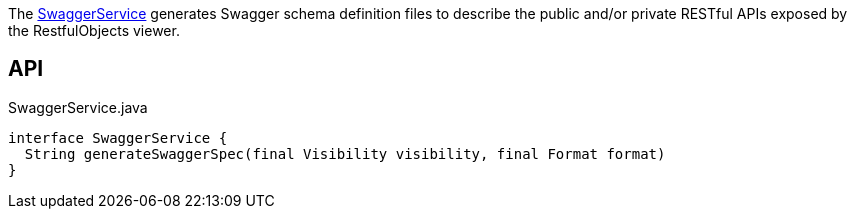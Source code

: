 :Notice: Licensed to the Apache Software Foundation (ASF) under one or more contributor license agreements. See the NOTICE file distributed with this work for additional information regarding copyright ownership. The ASF licenses this file to you under the Apache License, Version 2.0 (the "License"); you may not use this file except in compliance with the License. You may obtain a copy of the License at. http://www.apache.org/licenses/LICENSE-2.0 . Unless required by applicable law or agreed to in writing, software distributed under the License is distributed on an "AS IS" BASIS, WITHOUT WARRANTIES OR  CONDITIONS OF ANY KIND, either express or implied. See the License for the specific language governing permissions and limitations under the License.

The xref:system:generated:index/applib/services/swagger/SwaggerService.adoc[SwaggerService] generates Swagger schema definition files to describe the public and/or private RESTful APIs exposed by the RestfulObjects viewer.

== API

[source,java]
.SwaggerService.java
----
interface SwaggerService {
  String generateSwaggerSpec(final Visibility visibility, final Format format)
}
----

